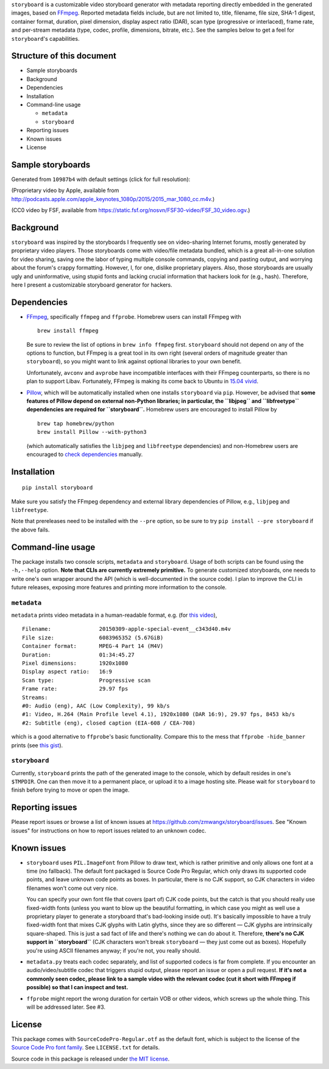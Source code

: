 ``storyboard`` is a customizable video storyboard generator with
metadata reporting directly embedded in the generated images, based on
`FFmpeg <https://ffmpeg.org/>`__. Reported metadata fields include, but
are not limited to, title, filename, file size, SHA-1 digest, container
format, duration, pixel dimension, display aspect ratio (DAR), scan type
(progressive or interlaced), frame rate, and per-stream metadata (type,
codec, profile, dimensions, bitrate, etc.). See the samples below to get
a feel for ``storyboard``'s capabilities.

Structure of this document
--------------------------

-  Sample storyboards
-  Background
-  Dependencies
-  Installation
-  Command-line usage

   -  ``metadata``
   -  ``storyboard``

-  Reporting issues
-  Known issues
-  License

Sample storyboards
------------------

Generated from ``10987b4`` with default settings (click for full
resolution):

|image0|

(Proprietary video by Apple, available from
http://podcasts.apple.com/apple_keynotes_1080p/2015/2015_mar_1080_cc.m4v.)

|image1|

(CC0 video by FSF, available from
https://static.fsf.org/nosvn/FSF30-video/FSF_30_video.ogv.)

Background
----------

``storyboard`` was inspired by the storyboards I frequently see on
video-sharing Internet forums, mostly generated by proprietary video
players. Those storyboards come with video/file metadata bundled, which
is a great all-in-one solution for video sharing, saving one the labor
of typing multiple console commands, copying and pasting output, and
worrying about the forum's crappy formatting. However, I, for one,
dislike proprietary players. Also, those storyboards are usually ugly
and uninformative, using stupid fonts and lacking crucial information
that hackers look for (e.g., hash). Therefore, here I present a
customizable storyboard generator for hackers.

Dependencies
------------

-  `FFmpeg <https://ffmpeg.org/>`__, specifically ``ffmpeg`` and
   ``ffprobe``. Homebrew users can install FFmpeg with

   ::

       brew install ffmpeg

   Be sure to review the list of options in ``brew info ffmpeg`` first.
   ``storyboard`` should not depend on any of the options to function,
   but FFmpeg is a great tool in its own right (several orders of
   magnitude greater than ``storyboard``), so you might want to link
   against optional libraries to your own benefit.

   Unfortunately, ``avconv`` and ``avprobe`` have incompatible
   interfaces with their FFmpeg counterparts, so there is no plan to
   support Libav. Fortunately, FFmpeg is making its come back to Ubuntu
   in `15.04 vivid <http://packages.ubuntu.com/vivid/ffmpeg>`__.

-  `Pillow <https://python-pillow.github.io/>`__, which will be
   automatically installed when one installs ``storyboard`` via ``pip``.
   However, be advised that **some features of Pillow depend on external
   non-Python libraries; in particular, the ``libjpeg`` and
   ``libfreetype`` dependencies are required for ``storyboard``.**
   Homebrew users are encouraged to install Pillow by

   ::

       brew tap homebrew/python
       brew install Pillow --with-python3

   (which automatically satisfies the ``libjpeg`` and ``libfreetype``
   dependencies) and non-Homebrew users are encouraged to `check
   dependencies <https://pillow.readthedocs.org/installation.html#external-libraries>`__
   manually.

Installation
------------

::

    pip install storyboard

Make sure you satisfy the FFmpeg dependency and external library
dependencies of Pillow, e.g., ``libjpeg`` and ``libfreetype``.

Note that prereleases need to be installed with the ``--pre`` option, so
be sure to try ``pip install --pre storyboard`` if the above fails.

Command-line usage
------------------

The package installs two console scripts, ``metadata`` and
``storyboard``. Usage of both scripts can be found using the
``-h,--help`` option. **Note that CLIs are currently extremely
primitive.** To generate customized storyboards, one needs to write
one's own wrapper around the API (which is well-documented in the source
code). I plan to improve the CLI in future releases, exposing more
features and printing more information to the console.

``metadata``
~~~~~~~~~~~~

``metadata`` prints video metadata in a human-readable format, e.g. (for
`this
video <http://podcasts.apple.com/apple_keynotes_1080p/2015/2015_mar_1080_cc.m4v>`__),

::

    Filename:               20150309-apple-special-event__c343d40.m4v
    File size:              6083965352 (5.67GiB)
    Container format:       MPEG-4 Part 14 (M4V)
    Duration:               01:34:45.27
    Pixel dimensions:       1920x1080
    Display aspect ratio:   16:9
    Scan type:              Progressive scan
    Frame rate:             29.97 fps
    Streams:
    #0: Audio (eng), AAC (Low Complexity), 99 kb/s
    #1: Video, H.264 (Main Profile level 4.1), 1920x1080 (DAR 16:9), 29.97 fps, 8453 kb/s
    #2: Subtitle (eng), closed caption (EIA-608 / CEA-708)

which is a good alternative to ``ffprobe``'s basic functionality.
Compare this to the mess that ``ffprobe -hide_banner`` prints (see `this
gist <https://gist.github.com/zmwangx/ee8986c2f0596f1ebbb0>`__).

``storyboard``
~~~~~~~~~~~~~~

Currently, ``storyboard`` prints the path of the generated image to the
console, which by default resides in one's ``$TMPDIR``. One can then
move it to a permanent place, or upload it to a image hosting site.
Please wait for ``storyboard`` to finish before trying to move or open
the image.

Reporting issues
----------------

Please report issues or browse a list of known issues at
https://github.com/zmwangx/storyboard/issues. See "Known issues" for
instructions on how to report issues related to an unknown codec.

Known issues
------------

-  ``storyboard`` uses ``PIL.ImageFont`` from Pillow to draw text, which
   is rather primitive and only allows one font at a time (no fallback).
   The default font packaged is Source Code Pro Regular, which only
   draws its supported code points, and leave unknown code points as
   boxes. In particular, there is no CJK support, so CJK characters in
   video filenames won't come out very nice.

   You can specify your own font file that covers (part of) CJK code
   points, but the catch is that you should really use fixed-width fonts
   (unless you want to blow up the beautiful formatting, in which case
   you might as well use a proprietary player to generate a storyboard
   that's bad-looking inside out). It's basically impossible to have a
   truly fixed-width font that mixes CJK glyphs with Latin glyths, since
   they are so different — CJK glyphs are intrinsically square-shaped.
   This is just a sad fact of life and there's nothing we can do about
   it. Therefore, **there's no CJK support in ``storyboard``** (CJK
   characters won't break ``storyboard`` — they just come out as boxes).
   Hopefully you're using ASCII filenames anyway; if you're not, you
   really should.

-  ``metadata.py`` treats each codec separately, and list of supported
   codecs is far from complete. If you encounter an audio/video/subtitle
   codec that triggers stupid output, please report an issue or open a
   pull request. **If it's not a commonly seen codec, please link to a
   sample video with the relevant codec (cut it short with FFmpeg if
   possible) so that I can inspect and test.**

-  ``ffprobe`` might report the wrong duration for certain VOB or other
   videos, which screws up the whole thing. This will be addressed
   later. See #3.

License
-------

This package comes with ``SourceCodePro-Regular.otf`` as the default
font, which is subject to the license of the `Source Code Pro font
family <https://adobe-fonts.github.io/source-code-pro/>`__. See
``LICENSE.txt`` for details.

Source code in this package is released under `the MIT
license <http://opensource.org/licenses/MIT>`__.

.. |image0| image:: http://i.imgur.com/QHPgAZA.jpg
   :target: http://i.imgur.com/AuGJBoA.jpg
.. |image1| image:: http://i.imgur.com/zGHJUuf.jpg
   :target: http://i.imgur.com/PbPGyvT.jpg


